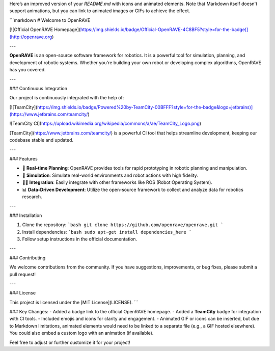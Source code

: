 Here’s an improved version of your `README.md` with icons and animated elements. Note that Markdown itself doesn't support animations, but you can link to animated images or GIFs to achieve the effect.

```markdown
# Welcome to OpenRAVE

[![Official OpenRAVE Homepage](https://img.shields.io/badge/Official-OpenRAVE-4C8BF5?style=for-the-badge)](http://openrave.org)

---

**OpenRAVE** is an open-source software framework for robotics. It is a powerful tool for simulation, planning, and development of robotic systems. Whether you're building your own robot or developing complex algorithms, OpenRAVE has you covered.

---

### Continuous Integration

Our project is continuously integrated with the help of:

[![TeamCity](https://img.shields.io/badge/Powered%20by-TeamCity-00BFFF?style=for-the-badge&logo=jetbrains)](https://www.jetbrains.com/teamcity/)

![TeamCity CI](https://upload.wikimedia.org/wikipedia/commons/a/ae/TeamCity_Logo.png)

[TeamCity](https://www.jetbrains.com/teamcity/) is a powerful CI tool that helps streamline development, keeping our codebase stable and updated.

---

### Features

- 🚀 **Real-time Planning**: OpenRAVE provides tools for rapid prototyping in robotic planning and manipulation.
- 🤖 **Simulation**: Simulate real-world environments and robot actions with high fidelity.
- 🧑‍💻 **Integration**: Easily integrate with other frameworks like ROS (Robot Operating System).
- 📊 **Data-Driven Development**: Utilize the open-source framework to collect and analyze data for robotics research.

---

### Installation

1. Clone the repository:
   ```bash
   git clone https://github.com/openrave/openrave.git
   ```
2. Install dependencies:
   ```bash
   sudo apt-get install dependencies_here
   ```
3. Follow setup instructions in the official documentation.

---

### Contributing

We welcome contributions from the community. If you have suggestions, improvements, or bug fixes, please submit a pull request!

---

### License

This project is licensed under the [MIT License](LICENSE).
```

### Key Changes:
- Added a badge link to the official OpenRAVE homepage.
- Added a **TeamCity** badge for integration with CI tools.
- Included emojis and icons for clarity and engagement.
- Animated GIF or icons can be inserted, but due to Markdown limitations, animated elements would need to be linked to a separate file (e.g., a GIF hosted elsewhere). You could also embed a custom logo with an animation (if available).

Feel free to adjust or further customize it for your project!
